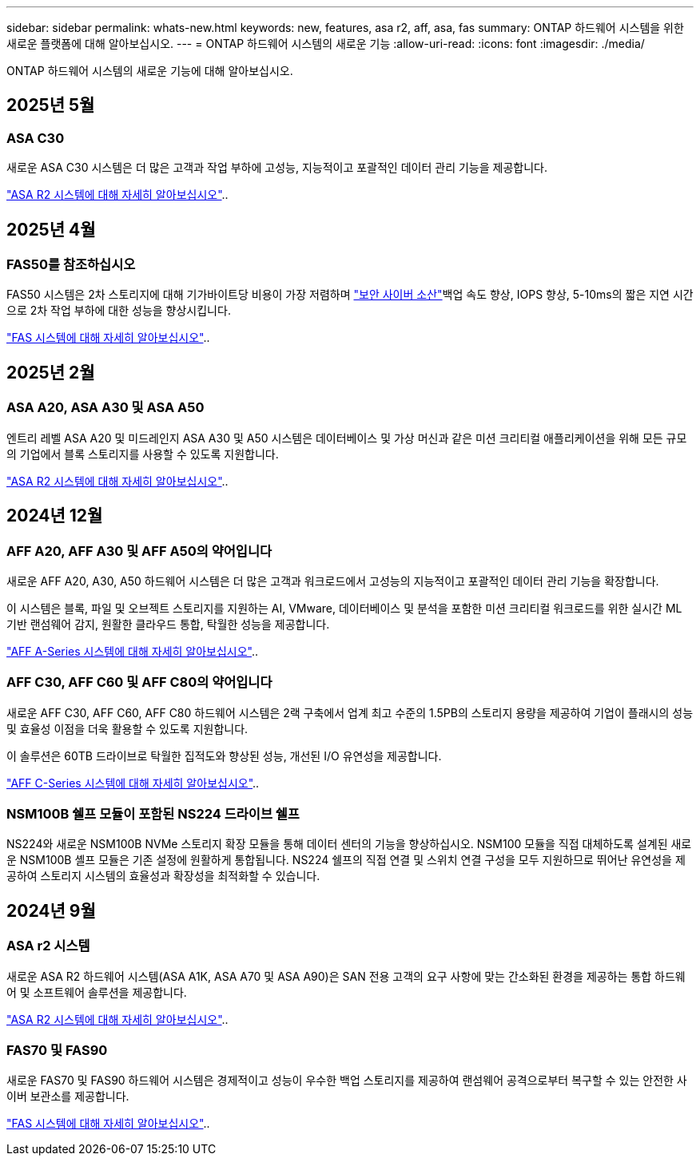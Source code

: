 ---
sidebar: sidebar 
permalink: whats-new.html 
keywords: new, features, asa r2, aff, asa, fas 
summary: ONTAP 하드웨어 시스템을 위한 새로운 플랫폼에 대해 알아보십시오. 
---
= ONTAP 하드웨어 시스템의 새로운 기능
:allow-uri-read: 
:icons: font
:imagesdir: ./media/


[role="lead"]
ONTAP 하드웨어 시스템의 새로운 기능에 대해 알아보십시오.



== 2025년 5월



=== ASA C30

새로운 ASA C30 시스템은 더 많은 고객과 작업 부하에 고성능, 지능적이고 포괄적인 데이터 관리 기능을 제공합니다.

link:https://docs.netapp.com/us-en/asa-r2/get-started/learn-about.html["ASA R2 시스템에 대해 자세히 알아보십시오"]..



== 2025년 4월



=== FAS50를 참조하십시오

FAS50 시스템은 2차 스토리지에 대해 기가바이트당 비용이 가장 저렴하며 link:https://docs.netapp.com/us-en/netapp-solutions/cyber-vault/ontap-cyber-vault-overview.html["보안 사이버 소산"]백업 속도 향상, IOPS 향상, 5-10ms의 짧은 지연 시간으로 2차 작업 부하에 대한 성능을 향상시킵니다.

link:https://www.netapp.com/pdf.html?item=/media/7819-ds-4020.pdf["FAS 시스템에 대해 자세히 알아보십시오"]..



== 2025년 2월



=== ASA A20, ASA A30 및 ASA A50

엔트리 레벨 ASA A20 및 미드레인지 ASA A30 및 A50 시스템은 데이터베이스 및 가상 머신과 같은 미션 크리티컬 애플리케이션을 위해 모든 규모의 기업에서 블록 스토리지를 사용할 수 있도록 지원합니다.

link:https://docs.netapp.com/us-en/asa-r2/get-started/learn-about.html["ASA R2 시스템에 대해 자세히 알아보십시오"]..



== 2024년 12월



=== AFF A20, AFF A30 및 AFF A50의 약어입니다

새로운 AFF A20, A30, A50 하드웨어 시스템은 더 많은 고객과 워크로드에서 고성능의 지능적이고 포괄적인 데이터 관리 기능을 확장합니다.

이 시스템은 블록, 파일 및 오브젝트 스토리지를 지원하는 AI, VMware, 데이터베이스 및 분석을 포함한 미션 크리티컬 워크로드를 위한 실시간 ML 기반 랜섬웨어 감지, 원활한 클라우드 통합, 탁월한 성능을 제공합니다.

link:https://www.netapp.com/data-storage/aff-a-series/["AFF A-Series 시스템에 대해 자세히 알아보십시오"]..



=== AFF C30, AFF C60 및 AFF C80의 약어입니다

새로운 AFF C30, AFF C60, AFF C80 하드웨어 시스템은 2랙 구축에서 업계 최고 수준의 1.5PB의 스토리지 용량을 제공하여 기업이 플래시의 성능 및 효율성 이점을 더욱 활용할 수 있도록 지원합니다.

이 솔루션은 60TB 드라이브로 탁월한 집적도와 향상된 성능, 개선된 I/O 유연성을 제공합니다.

link:https://www.netapp.com/data-storage/aff-c-series/["AFF C-Series 시스템에 대해 자세히 알아보십시오"]..



=== NSM100B 쉘프 모듈이 포함된 NS224 드라이브 쉘프

NS224와 새로운 NSM100B NVMe 스토리지 확장 모듈을 통해 데이터 센터의 기능을 향상하십시오. NSM100 모듈을 직접 대체하도록 설계된 새로운 NSM100B 셸프 모듈은 기존 설정에 원활하게 통합됩니다. NS224 쉘프의 직접 연결 및 스위치 연결 구성을 모두 지원하므로 뛰어난 유연성을 제공하여 스토리지 시스템의 효율성과 확장성을 최적화할 수 있습니다.



== 2024년 9월



=== ASA r2 시스템

새로운 ASA R2 하드웨어 시스템(ASA A1K, ASA A70 및 ASA A90)은 SAN 전용 고객의 요구 사항에 맞는 간소화된 환경을 제공하는 통합 하드웨어 및 소프트웨어 솔루션을 제공합니다.

link:https://docs.netapp.com/us-en/asa-r2/get-started/learn-about.html["ASA R2 시스템에 대해 자세히 알아보십시오"]..



=== FAS70 및 FAS90

새로운 FAS70 및 FAS90 하드웨어 시스템은 경제적이고 성능이 우수한 백업 스토리지를 제공하여 랜섬웨어 공격으로부터 복구할 수 있는 안전한 사이버 보관소를 제공합니다.

link:https://www.netapp.com/data-storage/fas/["FAS 시스템에 대해 자세히 알아보십시오"]..
